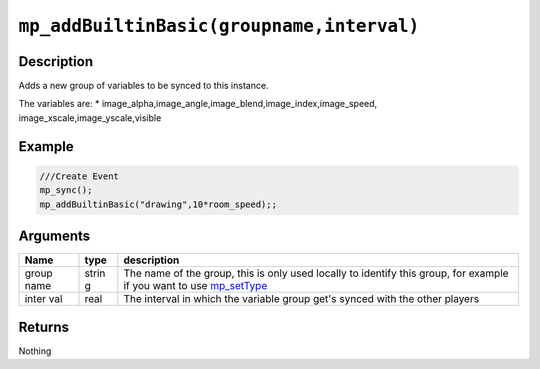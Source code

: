 ``mp_addBuiltinBasic(groupname,interval)``
------------------------------------------

Description
~~~~~~~~~~~

Adds a new group of variables to be synced to this instance.

The variables are: \*
image\_alpha,image\_angle,image\_blend,image\_index,image\_speed,
image\_xscale,image\_yscale,visible

Example
~~~~~~~

.. code-block:: gml

    ///Create Event
    mp_sync();
    mp_addBuiltinBasic("drawing",10*room_speed);;

Arguments
~~~~~~~~~

+-------+-------+---------------+
| Name  | type  | description   |
+=======+=======+===============+
| group | strin | The name of   |
| name  | g     | the group,    |
|       |       | this is only  |
|       |       | used locally  |
|       |       | to identify   |
|       |       | this group,   |
|       |       | for example   |
|       |       | if you want   |
|       |       | to use        |
|       |       | `mp_setType`_ |
+-------+-------+---------------+
| inter | real  | The interval  |
| val   |       | in which the  |
|       |       | variable      |
|       |       | group get's   |
|       |       | synced with   |
|       |       | the other     |
|       |       | players       |
+-------+-------+---------------+

Returns
~~~~~~~

Nothing

.. _mp_setType:  functions/sync/mp_setType
